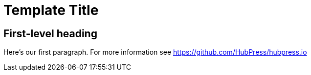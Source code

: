 = Template Title
:hp-image: covers/a-cover-image.jpg
:published_at: 2020-01-01
:hp-tags: HubPress, Blog, Open Source,
:hp-alt-title: used instead of the HTML file name generated by HubPress



== First-level heading

Here's our first paragraph.
For more information see https://github.com/HubPress/hubpress.io